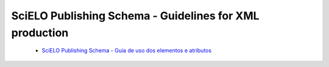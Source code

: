 ========================================================
SciELO Publishing Schema - Guidelines for XML production
========================================================


 - `SciELO Publishing Schema - Guia de uso dos elementos e atributos <http://docs.scielo.org/projects/scielo-publishing-schema/en/>`_

